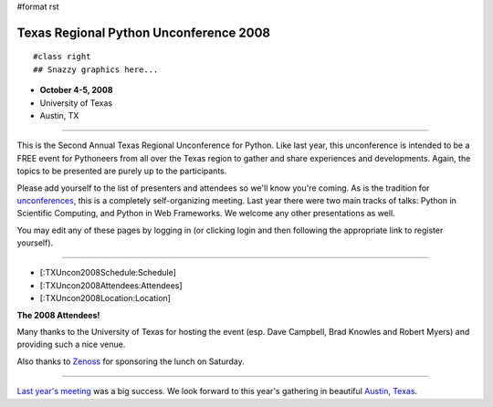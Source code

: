 #format rst

Texas Regional Python Unconference 2008
=======================================

::

   #class right
   ## Snazzy graphics here...

.. image:: images/TXUncon2008/capital.jpg

* **October 4-5, 2008**

* University of Texas

* Austin, TX

-------------------------



This is the Second Annual Texas Regional Unconference for Python.  Like last year, this unconference is intended to be a FREE event for Pythoneers from all over the Texas region to gather and share experiences and developments.  Again, the topics to be presented are purely up to the participants.

Please add yourself to the list of presenters and attendees so we'll know you're coming.  As is the tradition for `unconferences <http://en.wikipedia.org/wiki/Unconference>`_, this is a completely self-organizing meeting. Last year there were two main tracks of talks: Python in Scientific Computing, and Python in Web Frameworks.  We welcome any other presentations as well.

You may edit any of these pages by logging in (or clicking login and then following the appropriate link to register yourself).

-------------------------



* [:TXUncon2008Schedule:Schedule]

* [:TXUncon2008Attendees:Attendees]

* [:TXUncon2008Location:Location]


.. image:: images/TXUncon2008/uncon2008.jpg

**The 2008 Attendees!**

Many thanks to the University of Texas for hosting the event (esp. Dave Campbell, Brad Knowles and Robert Myers) and providing such a nice venue.

Also thanks to `Zenoss <http://www.zenoss.org>`_ for sponsoring the lunch on Saturday.

-------------------------



`Last year's meeting <http://pycamp.python.org/Texas/HomePage>`_ was a big success.  We look forward to this year's gathering in beautiful `Austin, Texas <http://en.wikipedia.org/wiki/Austin,_tx>`_.


